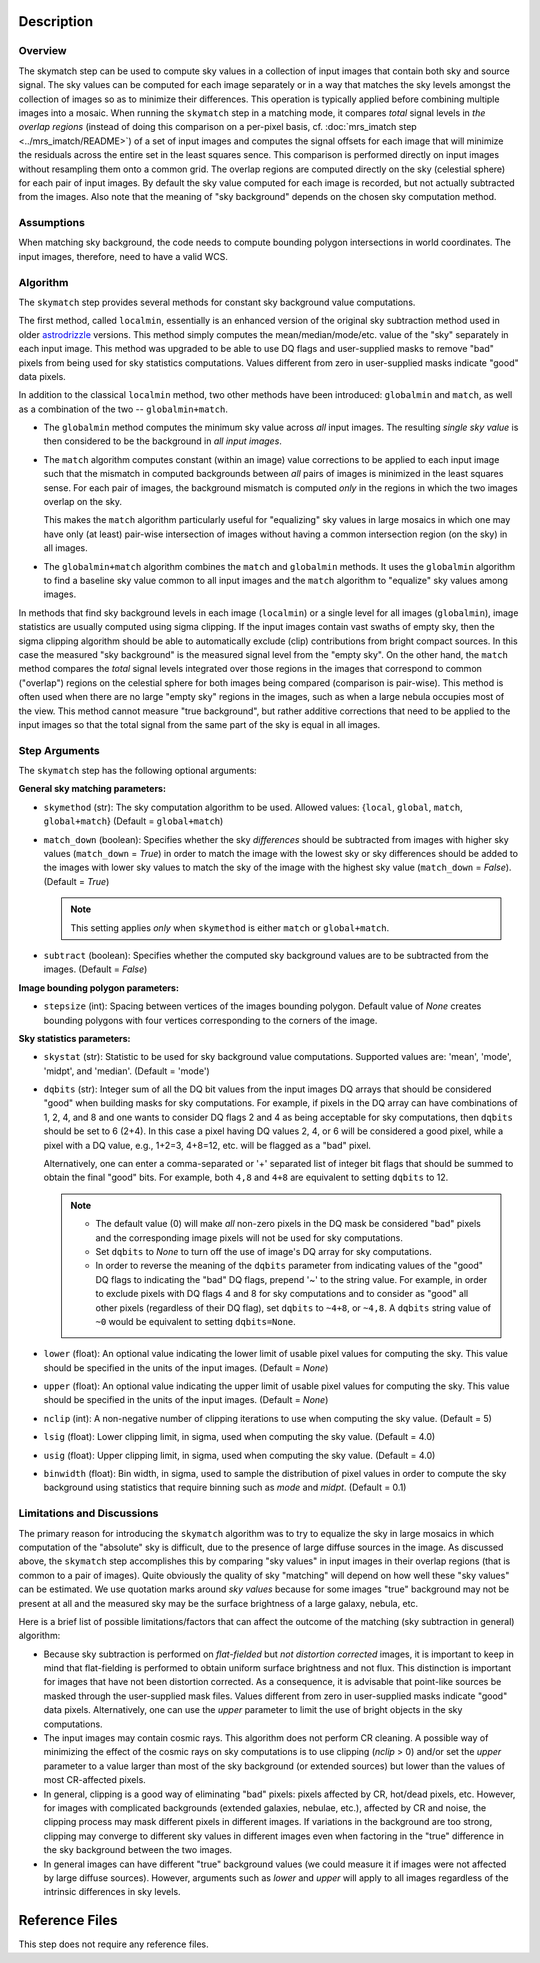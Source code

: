 Description
============

Overview
--------
The skymatch step can be used to compute sky values in a collection of input
images that contain both sky and source signal. The sky values can be computed
for each image separately or in a way that matches the sky levels amongst the
collection of images so as to minimize their differences. This operation is
typically applied before combining multiple images into a mosaic. When running
the ``skymatch`` step in a matching mode, it compares *total* signal
levels in *the overlap regions* (instead of doing this comparison on a
per-pixel basis, cf. :doc:`mrs_imatch step <../mrs_imatch/README>`)
of a set of input images and computes the signal offsets for each image
that will minimize the residuals across the entire set in the least squares
sence. This comparison is performed directly on input images without resampling
them onto a common grid. The overlap regions are computed directly on the sky
(celestial sphere) for each pair of input images. By default the sky value
computed for each image is recorded, but not actually subtracted from the
images. Also note that the meaning of "sky background" depends on the chosen
sky computation method.

Assumptions
-----------
When matching sky background, the code needs to compute bounding polygon
intersections in world coordinates. The input images, therefore, need to have
a valid WCS.

Algorithm
---------
The ``skymatch`` step provides several methods for constant sky background
value computations.

The first method, called ``localmin``, essentially is an enhanced version of the
original sky subtraction method used in older
`astrodrizzle <https://drizzlepac.readthedocs.io/en/latest/astrodrizzle.html>`_
versions. This
method simply computes the mean/median/mode/etc. value of the "sky" separately
in each input image. This method was upgraded to be able to use
DQ flags and user-supplied masks to remove "bad" pixels from being
used for sky statistics computations. Values different from zero in
user-supplied masks indicate "good" data pixels.

In addition to the classical ``localmin`` method,
two other methods have been introduced: ``globalmin`` and
``match``, as well as a combination of the two -- ``globalmin+match``.

- The ``globalmin`` method computes the minimum sky value across *all*
  input images. The resulting *single sky value* is then considered to be
  the background in *all input images*.

- The ``match`` algorithm computes constant (within an image) value
  corrections to be applied to each input image such that the mismatch in computed
  backgrounds between *all* pairs of images is minimized in the least
  squares sense. For each pair of images, the background mismatch is computed
  *only* in the regions in which the two images overlap on the sky.

  This makes the ``match`` algorithm particularly useful
  for "equalizing" sky values in large mosaics in which one may have
  only (at least) pair-wise intersection of images without having
  a common intersection region (on the sky) in all images.

- The ``globalmin+match`` algorithm combines the ``match`` and
  ``globalmin`` methods. It uses the ``globalmin``
  algorithm to find a baseline sky value common to all input images
  and the ``match`` algorithm to "equalize" sky values among images.

In methods that find sky background levels in each image (``localmin``) or
a single level for all images (``globalmin``), image statistics are usually
computed using sigma clipping. If the input images contain vast swaths of empty
sky, then the sigma clipping algorithm should be able to automatically
exclude (clip) contributions from bright compact sources.
In this case the measured "sky background" is the
measured signal level from the "empty sky". On the other hand, the
``match`` method compares the *total* signal levels integrated over those regions
in the images that correspond to common ("overlap") regions on the celestial
sphere for both images being compared (comparison is pair-wise).
This method is often used when there are no large
"empty sky" regions in the images, such as when a large nebula occupies most
of the view. This method cannot measure "true background", but
rather additive corrections that need to be applied to the input images so that
the total signal from the same part of the sky is equal in all images.

Step Arguments
--------------
The ``skymatch`` step has the following optional arguments:

**General sky matching parameters:**

* ``skymethod`` (str):
  The sky computation algorithm to be used.
  Allowed values: {``local``, ``global``, ``match``, ``global+match``}
  (Default = ``global+match``)

* ``match_down`` (boolean):
  Specifies whether the sky *differences* should
  be subtracted from images with higher sky values (``match_down`` = `True`)
  in order to match the image with the lowest sky or sky differences should be added
  to the images with lower sky values to match the sky of the image with the
  highest sky value (``match_down`` = `False`). (Default = `True`)

  .. note::
    This setting applies *only* when ``skymethod`` is
    either ``match`` or ``global+match``.

* ``subtract`` (boolean):
  Specifies whether the computed sky background values
  are to be subtracted from the images. (Default = `False`)

**Image bounding polygon parameters:**

* ``stepsize`` (int):
  Spacing between vertices of the
  images bounding polygon. Default value of `None` creates bounding polygons
  with four vertices corresponding to the corners of the image.

**Sky statistics parameters:**

* ``skystat`` (str):
  Statistic to be used for sky background
  value computations. Supported values are: 'mean', 'mode', 'midpt',
  and 'median'. (Default = 'mode')

* ``dqbits`` (str): 
  Integer sum of all the DQ bit values from the input images
  DQ arrays that should be considered "good" when building masks for
  sky computations. For example, if pixels in the DQ array can have
  combinations of 1, 2, 4, and 8 and one wants to consider DQ
  flags 2 and 4 as being acceptable for sky
  computations, then ``dqbits`` should be set to 6 (2+4). In this
  case a pixel having DQ values 2, 4, or 6 will be considered a good pixel,
  while a pixel with a DQ value, e.g., 1+2=3, 4+8=12, etc. will be flagged as
  a "bad" pixel.

  Alternatively, one can enter a comma-separated or '+' separated list
  of integer bit flags that should be summed to obtain the
  final "good" bits. For example, both ``4,8`` and ``4+8``
  are equivalent to setting ``dqbits`` to 12.

  .. note::
    - The default value (0) will make *all* non-zero
      pixels in the DQ mask be considered "bad" pixels and the
      corresponding image pixels will not be used for sky computations.

    - Set ``dqbits`` to `None` to turn off the use of image's DQ array
      for sky computations.

    - In order to reverse the meaning of the ``dqbits``
      parameter from indicating values of the "good" DQ flags
      to indicating the "bad" DQ flags, prepend '~' to the string
      value. For example, in order to exclude pixels with
      DQ flags 4 and 8 for sky computations and to consider
      as "good" all other pixels (regardless of their DQ flag),
      set ``dqbits`` to ``~4+8``, or ``~4,8``. A ``dqbits`` string value of
      ``~0`` would be equivalent to setting ``dqbits=None``.

* ``lower`` (float):
  An optional value indicating the lower limit of usable pixel
  values for computing the sky. This value should be specified in the units
  of the input images. (Default = `None`)

* ``upper`` (float):
  An optional value indicating the upper limit of usable pixel
  values for computing the sky. This value should be specified in the units
  of the input images. (Default = `None`)

* ``nclip`` (int):
  A non-negative number of clipping iterations
  to use when computing the sky value. (Default = 5)

* ``lsig`` (float):
  Lower clipping limit, in sigma, used when computing the sky value.
  (Default = 4.0)

* ``usig`` (float):
  Upper clipping limit, in sigma, used when computing the sky value.
  (Default = 4.0)

* ``binwidth`` (float):
  Bin width, in sigma, used to sample the distribution of pixel
  values in order to compute the sky background using statistics
  that require binning such as `mode` and `midpt`.
  (Default = 0.1)


Limitations and Discussions
---------------------------
The primary reason for introducing the ``skymatch`` algorithm was to try to
equalize the sky in large mosaics in which computation of the
"absolute" sky is difficult, due to the presence of large diffuse
sources in the image. As discussed above, the ``skymatch`` step
accomplishes this by comparing "sky values" in input images in their
overlap regions (that is common to a pair of images). Quite obviously the
quality of sky "matching" will depend on how well these "sky values"
can be estimated. We use quotation marks around *sky values* because
for some images "true" background may not be present at all and the
measured sky may be the surface brightness of a large galaxy, nebula, etc.

Here is a brief list of possible limitations/factors that can affect
the outcome of the matching (sky subtraction in general) algorithm:

* Because sky subtraction is performed on *flat-fielded* but
  *not distortion corrected* images, it is important to keep in mind
  that flat-fielding is performed to obtain uniform surface brightness
  and not flux. This distinction is important for images that have
  not been distortion corrected. As a consequence, it is advisable that
  point-like sources be masked through the user-supplied mask files.
  Values different from zero in user-supplied masks indicate "good" data
  pixels. Alternatively, one can use the `upper` parameter to limit the use of
  bright objects in the sky computations.

* The input images may contain cosmic rays. This
  algorithm does not perform CR cleaning. A possible way of minimizing
  the effect of the cosmic rays on sky computations is to use
  clipping (\ `nclip` > 0) and/or set the `upper` parameter to a value
  larger than most of the sky background (or extended sources) but
  lower than the values of most CR-affected pixels.

* In general, clipping is a good way of eliminating "bad" pixels:
  pixels affected by CR, hot/dead pixels, etc. However, for
  images with complicated backgrounds (extended galaxies, nebulae,
  etc.), affected by CR and noise, the clipping process may mask different
  pixels in different images. If variations in the background are
  too strong, clipping may converge to different sky values in
  different images even when factoring in the "true" difference
  in the sky background between the two images.

* In general images can have different "true" background values
  (we could measure it if images were not affected by large diffuse
  sources). However, arguments such as `lower` and `upper` will
  apply to all images regardless of the intrinsic differences
  in sky levels.


Reference Files
===============
This step does not require any reference files.
